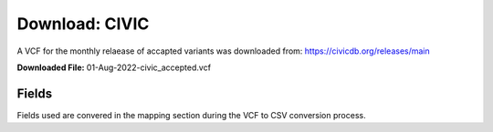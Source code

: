 **Download: CIVIC**
--------------------
A VCF for the monthly relaease of accapted variants was downloaded from: https://civicdb.org/releases/main

**Downloaded File:** 01-Aug-2022-civic_accepted.vcf 


**Fields** 
^^^^^^^^^^
Fields used are convered in the mapping section during the VCF to CSV conversion process.